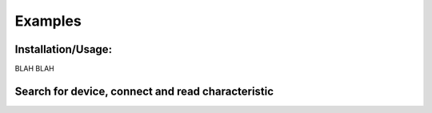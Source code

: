 Examples
=============

Installation/Usage:
*******************

BLAH BLAH

Search for device, connect and read characteristic
**************************************************